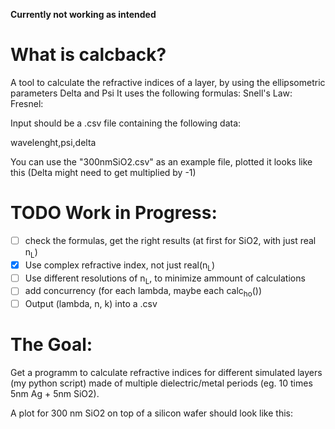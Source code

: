 # calcback
*Currently not working as intended*
* What is calcback?
A tool to calculate the refractive indices of a layer, by using the ellipsometric parameters Delta and Psi 
It uses the following formulas:
Snell's Law: 
[[file:snell.png]]
Fresnel:
[[file:rs.png]]
[[file:rp.png]]

Input should be a .csv file containing the following data:

wavelenght,psi,delta

You can use the "300nmSiO2.csv" as an example file, plotted it looks like this (Delta might need to get multiplied by -1)

[[file:input.png]]

* TODO Work in Progress:
 - [ ] check the formulas, get the right results (at first for SiO2, with just real n_L)
 - [X] Use complex refractive index, not just real(n_L)
 - [ ] Use different resolutions of n_L, to minimize ammount of calculations
 - [ ] add concurrency (for each lambda, maybe each calc_ho())
 - [ ] Output (lambda, n, k) into a .csv


* The Goal:
Get a programm to calculate refractive indices for different simulated layers (my python script) made of multiple dielectric/metal periods (eg. 10 times 5nm Ag + 5nm SiO2).

A plot for 300 nm SiO2 on top of a silicon wafer should look like this:

[[file:r_index_SiO2.png]]



